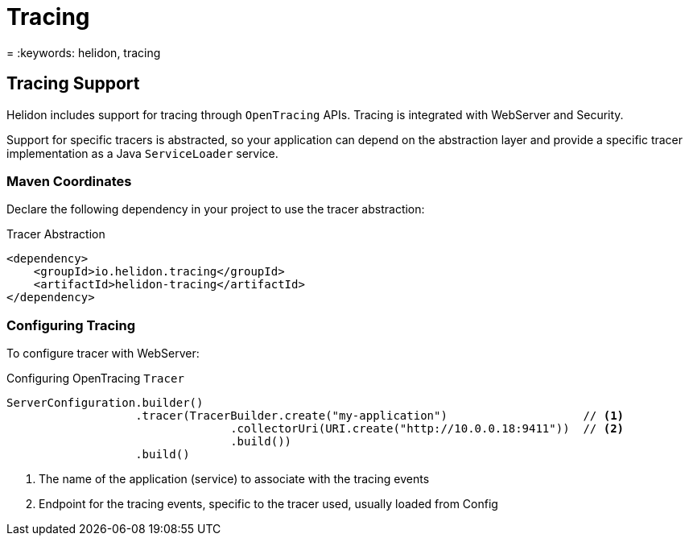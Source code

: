 ///////////////////////////////////////////////////////////////////////////////

    Copyright (c) 2019 Oracle and/or its affiliates. All rights reserved.

    Licensed under the Apache License, Version 2.0 (the "License");
    you may not use this file except in compliance with the License.
    You may obtain a copy of the License at

        http://www.apache.org/licenses/LICENSE-2.0

    Unless required by applicable law or agreed to in writing, software
    distributed under the License is distributed on an "AS IS" BASIS,
    WITHOUT WARRANTIES OR CONDITIONS OF ANY KIND, either express or implied.
    See the License for the specific language governing permissions and
    limitations under the License.

///////////////////////////////////////////////////////////////////////////////

= Tracing
:description: Helidon Tracing Support
= :keywords: helidon, tracing

== Tracing Support
Helidon includes support for tracing through `OpenTracing` APIs. Tracing
is integrated with WebServer and Security.

Support for specific tracers is abstracted, so your application can depend on
the abstraction layer and provide a specific tracer implementation as a Java
`ServiceLoader` service.


=== Maven Coordinates

Declare the following dependency in your project to use the tracer abstraction:

[source,xml,subs="verbatim,attributes"]
.Tracer Abstraction
----
<dependency>
    <groupId>io.helidon.tracing</groupId>
    <artifactId>helidon-tracing</artifactId>
</dependency>
----

=== Configuring Tracing

To configure tracer with WebServer:

[source,java]
.Configuring OpenTracing `Tracer`
----
ServerConfiguration.builder()
                   .tracer(TracerBuilder.create("my-application")                    // <1>
                                 .collectorUri(URI.create("http://10.0.0.18:9411"))  // <2>
                                 .build())
                   .build()
----
<1> The name of the application (service) to associate with the tracing events
<2> Endpoint for the tracing events, specific to the tracer used, usually loaded from Config
